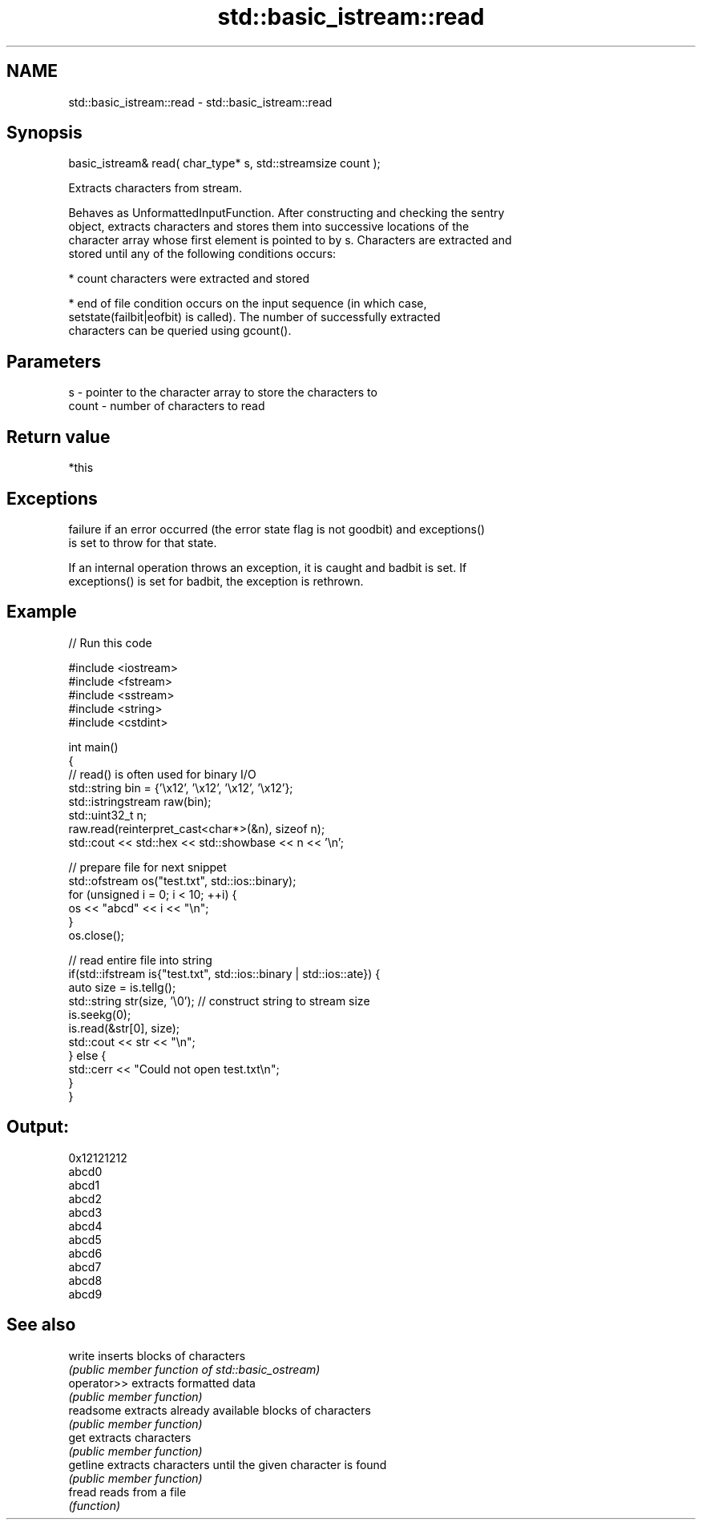 .TH std::basic_istream::read 3 "2017.04.02" "http://cppreference.com" "C++ Standard Libary"
.SH NAME
std::basic_istream::read \- std::basic_istream::read

.SH Synopsis
   basic_istream& read( char_type* s, std::streamsize count );

   Extracts characters from stream.

   Behaves as UnformattedInputFunction. After constructing and checking the sentry
   object, extracts characters and stores them into successive locations of the
   character array whose first element is pointed to by s. Characters are extracted and
   stored until any of the following conditions occurs:

     * count characters were extracted and stored

     * end of file condition occurs on the input sequence (in which case,
       setstate(failbit|eofbit) is called). The number of successfully extracted
       characters can be queried using gcount().

.SH Parameters

   s     - pointer to the character array to store the characters to
   count - number of characters to read

.SH Return value

   *this

.SH Exceptions

   
   failure if an error occurred (the error state flag is not goodbit) and exceptions()
   is set to throw for that state.

   If an internal operation throws an exception, it is caught and badbit is set. If
   exceptions() is set for badbit, the exception is rethrown.

.SH Example

   
// Run this code

 #include <iostream>
 #include <fstream>
 #include <sstream>
 #include <string>
 #include <cstdint>
  
 int main()
 {
     // read() is often used for binary I/O
     std::string bin = {'\\x12', '\\x12', '\\x12', '\\x12'};
     std::istringstream raw(bin);
     std::uint32_t n;
     raw.read(reinterpret_cast<char*>(&n), sizeof n);
     std::cout << std::hex << std::showbase << n << '\\n';
  
     // prepare file for next snippet
     std::ofstream os("test.txt", std::ios::binary);
     for (unsigned i = 0; i < 10; ++i) {
         os << "abcd" << i << "\\n";
     }
     os.close();
  
     // read entire file into string
     if(std::ifstream is{"test.txt", std::ios::binary | std::ios::ate}) {
         auto size = is.tellg();
         std::string str(size, '\\0'); // construct string to stream size
         is.seekg(0);
         is.read(&str[0], size);
         std::cout << str << "\\n";
     } else {
         std::cerr << "Could not open test.txt\\n";
     }
 }

.SH Output:

 0x12121212
 abcd0
 abcd1
 abcd2
 abcd3
 abcd4
 abcd5
 abcd6
 abcd7
 abcd8
 abcd9

.SH See also

   write      inserts blocks of characters
              \fI(public member function of std::basic_ostream)\fP 
   operator>> extracts formatted data
              \fI(public member function)\fP 
   readsome   extracts already available blocks of characters
              \fI(public member function)\fP 
   get        extracts characters
              \fI(public member function)\fP 
   getline    extracts characters until the given character is found
              \fI(public member function)\fP 
   fread      reads from a file
              \fI(function)\fP 

